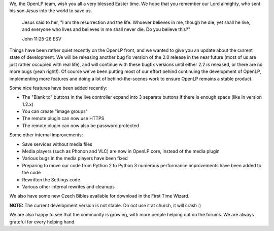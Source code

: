 .. title: He is Risen!
.. slug: 2013/03/31/he-risen
.. date: 2013-03-31 17:03:24 UTC
.. tags: 
.. description: 

We, the OpenLP team, wish you all a very blessed Easter time. We hope
that you remember our Lord almighty, who sent his son *Jesus* into the
world to save us.

    Jesus said to her, "I am the resurrection and the life. Whoever
    believes in me, though he die, yet shall he live, and everyone who
    lives and believes in me shall never die. Do you believe this?"

    John 11:25-26 ESV

Things have been rather quiet recently on the OpenLP front, and we
wanted to give you an update about the current state of development. We
will be releasing another bug fix version of the 2.0 release in the near
future (most of us are just rather occupied with real life), and will
continue with these bugfix versions until either 2.2 is released, or
there are no more bugs (yeah right!). Of course we've been putting most
of our effort behind continuing the development of OpenLP, implementing
more features and doing a lot of behind-the-scenes work to ensure OpenLP
remains a stable product.

|Image Groups|

Some nice features have been added recently:

-  The "Blank to" buttons in the live controller expand into 3 separate
   buttons if there is enough space (like in version 1.2.x)
-  You can create "image groups"
-  The remote plugin can now use HTTPS
-  The remote plugin can now also be password protected

|SSL and Password|

Some other internal improvements:

-  Save services without media files
-  Media players (such as Phonon and VLC) are now in OpenLP core,
   instead of the media plugin
-  Various bugs in the media players have been fixed
-  Preparing to move our code from Python 2 to Python 3 numerous
   performance improvements have been added to the code
-  Rewritten the Settings code
-  Various other internal rewrites and cleanups

We also have some new Czech Bibles available for download in the First
Time Wizard.

**NOTE:** The current development version is not stable. Do not use it
at church, it will crash :)

We are also happy to see that the community is growing, with more people
helping out on the forums. We are always grateful for every helping
hand.

.. |Image Groups| image:: /pictures/image_groups.png
.. |SSL and Password| image:: /pictures/ssl_password.png


